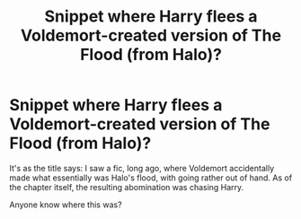 #+TITLE: Snippet where Harry flees a Voldemort-created version of The Flood (from Halo)?

* Snippet where Harry flees a Voldemort-created version of The Flood (from Halo)?
:PROPERTIES:
:Author: Zoanzon
:Score: 3
:DateUnix: 1573722636.0
:DateShort: 2019-Nov-14
:END:
It's as the title says: I saw a fic, long ago, where Voldemort accidentally made what essentially was Halo's flood, with going rather out of hand. As of the chapter itself, the resulting abomination was chasing Harry.

Anyone know where this was?

